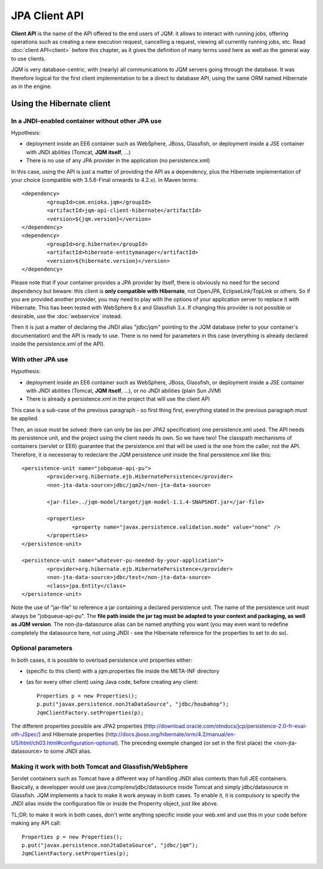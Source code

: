 JPA Client API
###################

**Client API** is the name of the API offered to the end users of JQM: it allows to interact with running jobs, offering operations
such as creating a new execution request, cancelling a request, viewing all currently running jobs, etc. Read :doc:`client API<client>` 
before this chapter, as it gives the definition of many terms used here as well as the general way to use clients.

JQM is very database-centric, with (nearly) all communications to JQM servers going through the database. It was therefore
logical for the first client implementation to be a direct to database API, using the same ORM named Hibernate as in the engine.

Using the Hibernate client
**********************************

In a JNDI-enabled container without other JPA use
+++++++++++++++++++++++++++++++++++++++++++++++++++++++++++++

Hypothesis: 

* deployment inside an EE6 container such as WebSphere, JBoss, Glassfish, or deployment inside a JSE container with
  JNDI abilities (Tomcat, **JQM itself**, ...)
* There is no use of any JPA provider in the application (no persistence.xml)

.. highlight:: xml

In this case, using the API is just a matter of providing the API as a dependency, plus the Hibernate implementation of your choice
(compatible with 3.5.6-Final onwards to 4.2.x). In Maven terms::

	<dependency>
		<groupId>com.enioka.jqm</groupId>
		<artifactId>jqm-api-client-hibernate</artifactId>
		<version>${jqm.version}</version>
	</dependency>
	<dependency>
		<groupId>org.hibernate</groupId>
		<artifactId>hibernate-entitymanager</artifactId>
		<version>${hibernate.version}</version>
	</dependency>

Please note that if your container provides a JPA provider by itself, there is obviously no need for the second dependency 
but beware: this client is **only compatible with Hibernate**, not OpenJPA, EclipseLink/TopLink or others. So if you are provided 
another provider, you may need to play with the options of your application server to replace it with Hibernate. This has been tested with
WebSphere 8.x and Glassfish 3.x. If changing this provider is not possible or desirable, use the :doc:`webservice` instead.

Then it is just a matter of declaring the JNDI alias "jdbc/jqm" pointing to the JQM database (refer to your container's documentation)
and the API is ready to use. There is no need for parameters in this case (everything is already declared inside the persistence.xml of the API).

With other JPA use
++++++++++++++++++++++++++++

Hypothesis: 

* deployment inside an EE6 container such as WebSphere, JBoss, Glassfish, or deployment inside a JSE container with
  JNDI abilities (Tomcat, **JQM itself**, ...), or no JNDI abilities (plain Sun JVM)
* There is already a persistence.xml in the project that will use the client API

This case is a sub-case of the previous paragraph - so first thing first, everything stated in the previous paragraph 
must be applied.

Then, an issue must be solved: there can only be (as per JPA2 specification) one persistence.xml used. The API needs
its persistence unit, and the project using the client needs its own. So we have two! The classpath mechanisms of containers (servlet or EE6)
guarantee that the persistence.xml that will be used is the one from the caller, not the API. Therefore, it is necesseray to 
redeclare the JQM persistence unit inside the final persistence.xml like this::

	<persistence-unit name="jobqueue-api-pu">
		<provider>org.hibernate.ejb.HibernatePersistence</provider>
		<non-jta-data-source>jdbc/jqm2</non-jta-data-source>

		<jar-file>../jqm-model/target/jqm-model-1.1.4-SNAPSHOT.jar</jar-file>

		<properties>
			<property name="javax.persistence.validation.mode" value="none" />
		</properties>
	</persistence-unit>

	<persistence-unit name="whatever-pu-needed-by-your-application">
		<provider>org.hibernate.ejb.HibernatePersistence</provider>
		<non-jta-data-source>jdbc/test</non-jta-data-source>
		<class>jpa.Entity</class>
	</persistence-unit>

Note the use of "jar-file" to reference a jar containing a declared persistence unit. The name of the persistence unit must 
always be "jobqueue-api-pu". The **file path inside the jar tag must be adapted to your context and packaging, as well as JQM
version**. The non-jta-datasource alias can be named anything you want (you may even want to redefine completely the datasource here,
not using JNDI - see the Hibernate reference for the properties to set to do so).

Optional parameters
++++++++++++++++++++++++

In both cases, it is possible to overload persistence unit properties either:

* (specific to this client) with a jqm.properties file inside the META-INF directory
* (as for every other client) using Java code, before creating any client::

	Properties p = new Properties();
	p.put("javax.persistence.nonJtaDataSource", "jdbc/houbahop");
	JqmClientFactory.setProperties(p);

The different properties possible are JPA2 properties (http://download.oracle.com/otndocs/jcp/persistence-2.0-fr-eval-oth-JSpec/) and 
Hibernate properties (http://docs.jboss.org/hibernate/orm/4.2/manual/en-US/html/ch03.html#configuration-optional). 
The preceding exemple changed (or set in the first place) the <non-jta-datasource\> to some JNDI alias.

Making it work with both Tomcat and Glassfish/WebSphere
+++++++++++++++++++++++++++++++++++++++++++++++++++++++++++++++++++

Servlet containers such as Tomcat have a different way of handling JNDI alias contexts than full JEE containers. Basically, a developper would use java:/comp/env/jdbc/datasource inside Tomcat
and simply jdbc/datasource in Glassfish. JQM implements a hack to make it work anyway in both cases. To enable it, it is compulsory to specify the JNDI alias inside the configuration file
or inside the Properrty object, just like above.

TL;DR: to make it work in both cases, don't write anything specific inside your web.xml and use this in your code before making any API call::

	Properties p = new Properties();
	p.put("javax.persistence.nonJtaDataSource", "jdbc/jqm");
	JqmClientFactory.setProperties(p);

